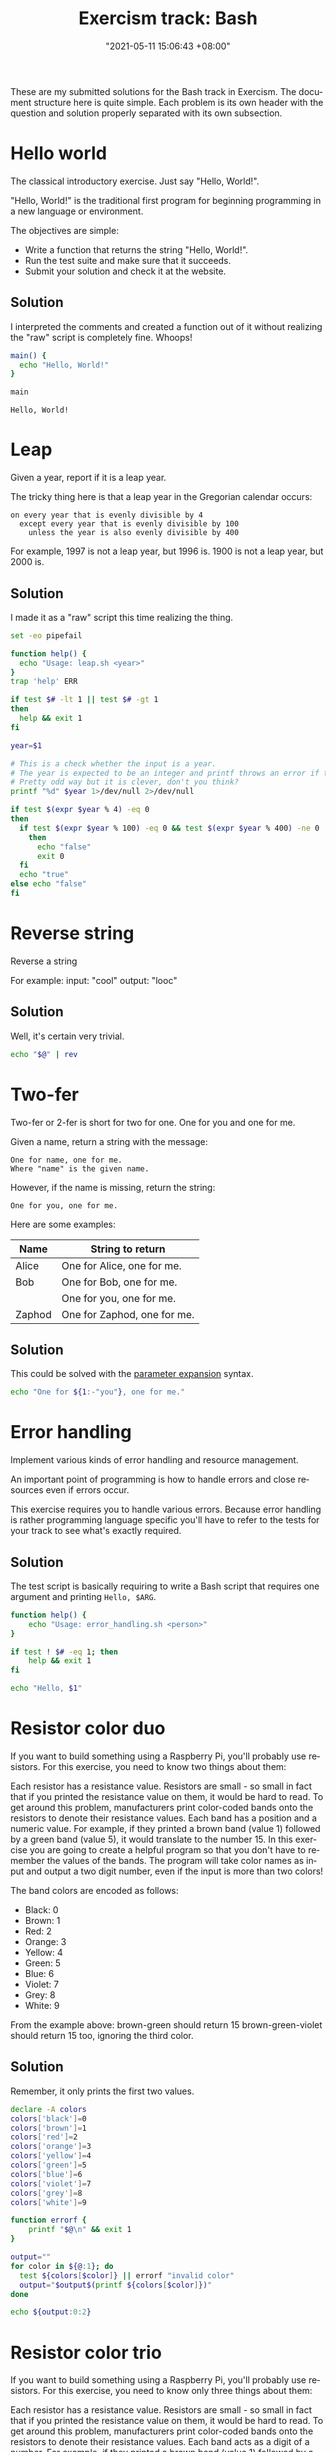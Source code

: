 :PROPERTIES:
:ID:       d80ede15-1396-497e-888d-7d41368e8e17
:END:
#+title: Exercism track: Bash
#+date: "2021-05-11 15:06:43 +08:00"
#+date_modified: "2021-06-05 11:13:09 +08:00"
#+language: en
#+source: https://exercism.io/my/tracks/bash
#+property: header-args  :cache yes
#+property: header-args:bash  :shebang "#/usr/bin/env bash"


These are my submitted solutions for the Bash track in Exercism.
The document structure here is quite simple.
Each problem is its own header with the question and solution properly separated with its own subsection.




* Hello world

The classical introductory exercise. Just say "Hello, World!".

"Hello, World!" is the traditional first program for beginning programming in a new language or environment.

The objectives are simple:

- Write a function that returns the string "Hello, World!".
- Run the test suite and make sure that it succeeds.
- Submit your solution and check it at the website.


** Solution

I interpreted the comments and created a function out of it without realizing the "raw" script is completely fine.
Whoops!

#+begin_src bash  :tangle (my/concat-assets-folder "hello-world.sh")
main() {
  echo "Hello, World!"
}

main
#+end_src

#+results[9110ed5ee1cd74dc35880e0e285e44fc1f04e858]:
: Hello, World!




* Leap

Given a year, report if it is a leap year.

The tricky thing here is that a leap year in the Gregorian calendar occurs:

#+begin_example
on every year that is evenly divisible by 4
  except every year that is evenly divisible by 100
    unless the year is also evenly divisible by 400
#+end_example

For example, 1997 is not a leap year, but 1996 is.
1900 is not a leap year, but 2000 is.


** Solution

I made it as a "raw" script this time realizing the thing.

#+begin_src bash  :tangle (my/concat-assets-folder "leap.sh")
set -eo pipefail

function help() {
  echo "Usage: leap.sh <year>"
}
trap 'help' ERR

if test $# -lt 1 || test $# -gt 1
then
  help && exit 1
fi

year=$1

# This is a check whether the input is a year.
# The year is expected to be an integer and printf throws an error if the specifier does not match the input.
# Pretty odd way but it is clever, don't you think?
printf "%d" $year 1>/dev/null 2>/dev/null

if test $(expr $year % 4) -eq 0
then
  if test $(expr $year % 100) -eq 0 && test $(expr $year % 400) -ne 0
    then
      echo "false"
      exit 0
  fi
  echo "true"
else echo "false"
fi
#+end_src




* Reverse string

Reverse a string

For example: input: "cool" output: "looc"


** Solution

Well, it's certain very trivial.

#+begin_src bash  :tangle (my/concat-assets-folder "reverse-string.sh")
echo "$@" | rev
#+end_src




* Two-fer

Two-fer or 2-fer is short for two for one.
One for you and one for me.

Given a name, return a string with the message:

#+begin_example
One for name, one for me.
Where "name" is the given name.
#+end_example

However, if the name is missing, return the string:

#+begin_example
One for you, one for me.
#+end_example

Here are some examples:

| Name   | String to return            |
|--------+-----------------------------|
| Alice  | One for Alice, one for me.  |
| Bob    | One for Bob, one for me.    |
|        | One for you, one for me.    |
| Zaphod | One for Zaphod, one for me. |


** Solution

This could be solved with the [[https://www.gnu.org/software/bash/manual/bash.html#Shell-Parameter-Expansion][parameter expansion]] syntax.

#+begin_src bash  :tangle (my/concat-assets-folder "two-fer.sh")
echo "One for ${1:-"you"}, one for me."
#+end_src




* Error handling

Implement various kinds of error handling and resource management.

An important point of programming is how to handle errors and close resources even if errors occur.

This exercise requires you to handle various errors.
Because error handling is rather programming language specific you'll have to refer to the tests for your track to see what's exactly required.


** Solution

The test script is basically requiring to write a Bash script that requires one argument and printing =Hello, $ARG=.

#+begin_src bash  :tangle (my/concat-assets-folder "error-handling.sh")
function help() {
    echo "Usage: error_handling.sh <person>"
}

if test ! $# -eq 1; then
    help && exit 1
fi

echo "Hello, $1"
#+end_src




* Resistor color duo

If you want to build something using a Raspberry Pi, you'll probably use resistors. For this exercise, you need to know two things about them:

Each resistor has a resistance value.
Resistors are small - so small in fact that if you printed the resistance value on them, it would be hard to read.
To get around this problem, manufacturers print color-coded bands onto the resistors to denote their resistance values.
Each band has a position and a numeric value.
For example, if they printed a brown band (value 1) followed by a green band (value 5), it would translate to the number 15.
In this exercise you are going to create a helpful program so that you don't have to remember the values of the bands.
The program will take color names as input and output a two digit number, even if the input is more than two colors!

The band colors are encoded as follows:

- Black: 0
- Brown: 1
- Red: 2
- Orange: 3
- Yellow: 4
- Green: 5
- Blue: 6
- Violet: 7
- Grey: 8
- White: 9

From the example above: brown-green should return 15 brown-green-violet should return 15 too, ignoring the third color.


** Solution

Remember, it only prints the first two values.

#+begin_src bash
declare -A colors
colors['black']=0
colors['brown']=1
colors['red']=2
colors['orange']=3
colors['yellow']=4
colors['green']=5
colors['blue']=6
colors['violet']=7
colors['grey']=8
colors['white']=9

function errorf {
    printf "$@\n" && exit 1
}

output=""
for color in ${@:1}; do
  test ${colors[$color]} || errorf "invalid color"
  output="$output$(printf ${colors[$color]})"
done

echo ${output:0:2}
#+end_src




* Resistor color trio

If you want to build something using a Raspberry Pi, you'll probably use resistors. For this exercise, you need to know only three things about them:

Each resistor has a resistance value.
Resistors are small - so small in fact that if you printed the resistance value on them, it would be hard to read. To get around this problem, manufacturers print color-coded bands onto the resistors to denote their resistance values.
Each band acts as a digit of a number. For example, if they printed a brown band (value 1) followed by a green band (value 5), it would translate to the number 15. In this exercise, you are going to create a helpful program so that you don't have to remember the values of the bands. The program will take 3 colors as input, and outputs the correct value, in ohms. The color bands are encoded as follows:

- Black: 0
- Brown: 1
- Red: 2
- Orange: 3
- Yellow: 4
- Green: 5
- Blue: 6
- Violet: 7
- Grey: 8
- White: 9

In resistor-color duo you decoded the first two colors. For instance: orange-orange got the main value 33. The third color stands for how many zeros need to be added to the main value. The main value plus the zeros gives us a value in ohms. For the exercise it doesn't matter what ohms really are. For example:

- orange-orange-black would be 33 and no zeros, which becomes 33 ohms.
- orange-orange-red would be 33 and 2 zeros, which becomes 3300 ohms.
- orange-orange-orange would be 33 and 3 zeros, which becomes 33000 ohms.

(If Math is your thing, you may want to think of the zeros as exponents of 10. If Math is not your thing, go with the zeros. It really is the same thing, just in plain English instead of Math lingo.)

This exercise is about translating the colors into a label:

#+begin_example
"... ohms"
#+end_example

So an input of "orange", "orange", "black" should return:

#+begin_example
"33 ohms"
#+end_example

When we get more than a thousand ohms, we say "kiloohms". That's similar to saying "kilometer" for 1000 meters, and "kilograms" for 1000 grams. So an input of "orange", "orange", "orange" should return:

#+begin_example
"33 kiloohms"
#+end_example


** Solution

Initially not happy with the solution as I feel it's too hacky.
Indeed, that feeling is verified when I saw [[https://exercism.io/tracks/bash/exercises/resistor-color-trio/solutions/56beec9e73814d84914335d9ff58d121][this solution]].
It's pretty nice and learnt a few tricks from that code, too — that other assignment operators exist (e.g., =/==, =*==), test if a variable is set with ~test -v~, and a simple separation of functions.

#+begin_src bash
declare -A colors
colors['black']=0
colors['brown']=1
colors['red']=2
colors['orange']=3
colors['yellow']=4
colors['green']=5
colors['blue']=6
colors['violet']=7
colors['grey']=8
colors['white']=9

function errorf {
    printf "$@\n" && exit 1
}

output=""
for color in "$1" "$2"; do
  test ${colors[$color]} || errorf "invalid color"
  output="$output$(printf ${colors[$color]})"
done
# If there's a zero in front, it will be recognized as an octal so better be careful with that.
output=$(echo $output | sed --regexp-extended "s|^0||")

test ${colors[$3]} || errorf "invalid color"
multiplier=$((10 ** ${colors[$3]}))
resistance=$(($output * $multiplier))

# The arbitrary limits are based from the test suite.
if test "$resistance" -ge $((10 ** 10)); then
    echo $(($resistance / (10 ** 9))) gigaohms
elif test "$resistance" -ge $((10 ** 6)); then
    echo $(($resistance / (10 ** 6))) megaohms
elif test "$resistance" -ge 2000; then
    echo $(($resistance / (10 ** 3))) kiloohms
else
    echo "$resistance" ohms
fi
#+end_src
